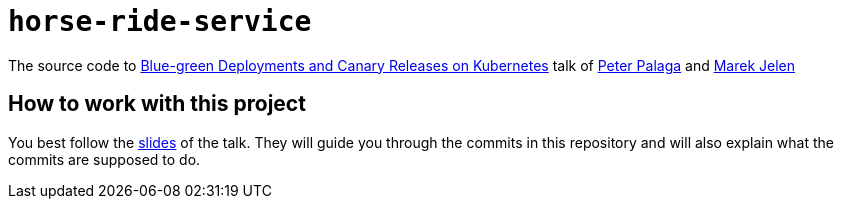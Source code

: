 = `horse-ride-service`

The source code to http://ppalaga.github.io/presentations/180312-voxxed-vienna/index.html[Blue-green Deployments and Canary Releases on Kubernetes] talk of
https://twitter.com/ppalaga[Peter Palaga] and https://twitter.com/marek_jelen[Marek Jelen]


== How to work with this project

You best follow the http://ppalaga.github.io/presentations/180312-voxxed-vienna/index.html[slides] of the talk.
They will guide you through the commits in this repository and will also explain what the commits are supposed to do.
